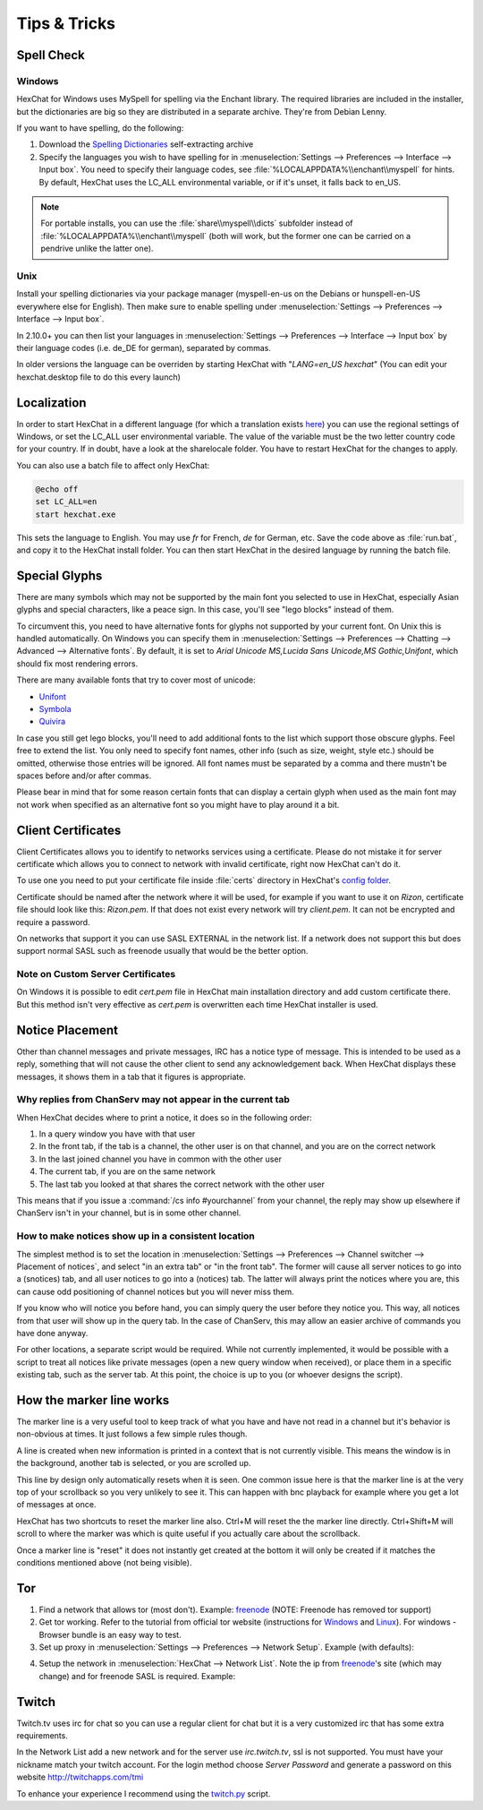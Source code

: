 Tips & Tricks
=============

Spell Check
-----------

Windows
~~~~~~~

HexChat for Windows uses MySpell for spelling via the Enchant library. The required libraries are included in the installer, but the dictionaries are big so they are distributed in a separate archive. They're from Debian Lenny.

.. image:: _static/img/tips_spellcheck.png

If you want to have spelling, do the following:

1. Download the `Spelling Dictionaries <http://hexchat.github.io/downloads.html>`_ self-extracting archive
2. Specify the languages you wish to have spelling for in :menuselection:`Settings --> Preferences --> Interface --> Input box`. You need to specify their language codes, see :file:`%LOCALAPPDATA%\\enchant\\myspell` for hints. By default, HexChat uses the LC_ALL environmental variable, or if it's unset, it falls back to en_US.

.. note::
	For portable installs, you can use the :file:`share\\myspell\\dicts` subfolder instead of :file:`%LOCALAPPDATA%\\enchant\\myspell` (both will work, but the former one can be carried on a pendrive unlike the latter one).

Unix
~~~~

Install your spelling dictionaries via your package manager (myspell-en-us on the Debians or hunspell-en-US everywhere else for English). Then make sure to enable spelling under :menuselection:`Settings --> Preferences --> Interface --> Input box`.

In 2.10.0+ you can then list your languages in :menuselection:`Settings --> Preferences --> Interface --> Input box` by their language codes (i.e. de_DE for german), separated by commas.

In older versions the language can be overriden by starting HexChat with "*LANG=en_US hexchat*" (You can edit your hexchat.desktop file to do this every launch)

Localization
------------

In order to start HexChat in a different language (for which a translation exists `here <https://www.transifex.com/projects/p/hexchat/>`_) you can use the regional settings of Windows, or set the LC_ALL user environmental variable. The value of the variable must be the two letter country code for your country. If in doubt, have a look at the share\locale folder. You have to restart HexChat for the changes to apply.

You can also use a batch file to affect only HexChat:

.. code-block:: bat

	@echo off
	set LC_ALL=en
	start hexchat.exe

This sets the language to English. You may use *fr* for French, *de* for German, etc. Save the code above as :file:`run.bat`, and copy it to the HexChat install folder. You can then start HexChat in the desired language by running the batch file.

Special Glyphs
--------------

There are many symbols which may not be supported by the main font you selected to use in HexChat, especially Asian glyphs and special characters, like a peace sign. In this case, you'll see "lego blocks" instead of them.

To circumvent this, you need to have alternative fonts for glyphs not supported by your current font. On Unix this is handled automatically. On Windows you can specify them in :menuselection:`Settings --> Preferences --> Chatting --> Advanced --> Alternative fonts`. By default, it is set to *Arial Unicode MS,Lucida Sans Unicode,MS Gothic,Unifont*, which should fix most rendering errors.

There are many available fonts that try to cover most of unicode:

- `Unifont <http://unifoundry.com/unifont.html>`_
- `Symbola <http://users.teilar.gr/~g1951d/>`_
- `Quivira <http://www.quivira-font.com/>`_

In case you still get lego blocks, you'll need to add additional fonts to the list which support those obscure glyphs. Feel free to extend the list. You only need to specify font names, other info (such as size, weight, style etc.) should be omitted, otherwise those entries will be ignored. All font names must be separated by a comma and there mustn't be spaces before and/or after commas.

Please bear in mind that for some reason certain fonts that can display a certain glyph when used as the main font may not work when specified as an alternative font so you might have to play around it a bit.

Client Certificates
-------------------

Client Certificates allows you to identify to networks services using a certificate. Please do not mistake it for server certificate which allows you to connect to network with invalid certificate, right now HexChat can't do it.

To use one you need to put your certificate file inside :file:`certs` directory in HexChat's `config folder <settings.html#config-files>`_.

Certificate should be named after the network where it will be used, for example if you want to use it on *Rizon*, certificate file should look like this: *Rizon.pem*. If that does not exist every network will try *client.pem*. It can not be encrypted and require a password.

On networks that support it you can use SASL EXTERNAL in the network list. If a network does not support this but does support normal SASL such as freenode usually that would be the better option.

Note on Custom Server Certificates
~~~~~~~~~~~~~~~~~~~~~~~~~~~~~~~~~~

On Windows it is possible to edit *cert.pem* file in HexChat main installation directory and add custom certificate there. But this method isn't very effective as *cert.pem* is overwritten each time HexChat installer is used.

Notice Placement
----------------

Other than channel messages and private messages, IRC has a notice type of message. This is intended to be used as a reply, something that will not cause the other client to send any acknowledgement back. When HexChat displays these messages, it shows them in a tab that it figures is appropriate.

Why replies from ChanServ may not appear in the current tab
~~~~~~~~~~~~~~~~~~~~~~~~~~~~~~~~~~~~~~~~~~~~~~~~~~~~~~~~~~~

When HexChat decides where to print a notice, it does so in the following order:

1. In a query window you have with that user
2. In the front tab, if the tab is a channel, the other user is on that channel, and you are on the correct network
3. In the last joined channel you have in common with the other user
4. The current tab, if you are on the same network
5. The last tab you looked at that shares the correct network with the other user

This means that if you issue a :command:`/cs info #yourchannel` from your channel, the reply may show up elsewhere if ChanServ isn't in your channel, but is in some other channel.

How to make notices show up in a consistent location
~~~~~~~~~~~~~~~~~~~~~~~~~~~~~~~~~~~~~~~~~~~~~~~~~~~~

The simplest method is to set the location in :menuselection:`Settings --> Preferences --> Channel switcher --> Placement of notices`, and select "in an extra tab" or "in the front tab". The former will cause all server notices to go into a (snotices) tab, and all user notices to go into a (notices) tab. The latter will always print the notices where you are, this can cause odd positioning of channel notices but you will never miss them.

If you know who will notice you before hand, you can simply query the user before they notice you. This way, all notices from that user will show up in the query tab. In the case of ChanServ, this may allow an easier archive of commands you have done anyway.

For other locations, a separate script would be required. While not currently implemented, it would be possible with a script to treat all notices like private messages (open a new query window when received), or place them in a specific existing tab, such as the server tab. At this point, the choice is up to you (or whoever designs the script).

How the marker line works
-------------------------

The marker line is a very useful tool to keep track of what you have and have not read in a channel but it's behavior is non-obvious at times. It just follows a few simple rules though.

A line is created when new information is printed in a context that is not currently visible. This means the window is in the background, another tab is selected, or you are scrolled up.

This line by design only automatically resets when it is seen. One common issue here is that the marker line is at the very top of your scrollback so you very unlikely to see it. This can happen with bnc playback for example where you get a lot of messages at once.

HexChat has two shortcuts to reset the marker line also. Ctrl+M will reset the the marker line directly. Ctrl+Shift+M will scroll to where the marker was which is quite useful if you actually care about the scrollback.

Once a marker line is "reset" it does not instantly get created at the bottom it will only be created if it matches the conditions mentioned above (not being visible).

Tor
---

1. Find a network that allows tor (most don't). Example: `freenode`_ (NOTE: Freenode has removed tor support)
2. Get tor working. Refer to the tutorial from official tor website (instructions for `Windows <http://www.torproject.org.in/docs/tor-doc-windows.html.en>`_ and `Linux <http://www.torproject.org.in/docs/debian.html.en>`_). For windows -  Browser bundle is an easy way to test.
3. Set up proxy in :menuselection:`Settings --> Preferences --> Network Setup`. Example (with defaults):

.. image:: _static/img/tips_tor_1.png

4. Setup the network in :menuselection:`HexChat --> Network List`. Note the ip from `freenode`_'s site (which may change) and for freenode SASL is required. Example:

.. image:: _static/img/tips_tor_2.png

.. _freenode: http://freenode.net/irc_servers.shtml#tor

Twitch
------

Twitch.tv uses irc for chat so you can use a regular client for chat but it is a very customized irc that has some extra requirements.

In the Network List add a new network and for the server use *irc.twitch.tv*, ssl is not supported. You must have your nickname match your twitch account. For the login method choose *Server Password* and generate a password on this website `<http://twitchapps.com/tmi>`_

To enhance your experience I recommend using the `twitch.py <https://github.com/TingPing/plugins/blob/master/HexChat/twitch.py>`_ script.
